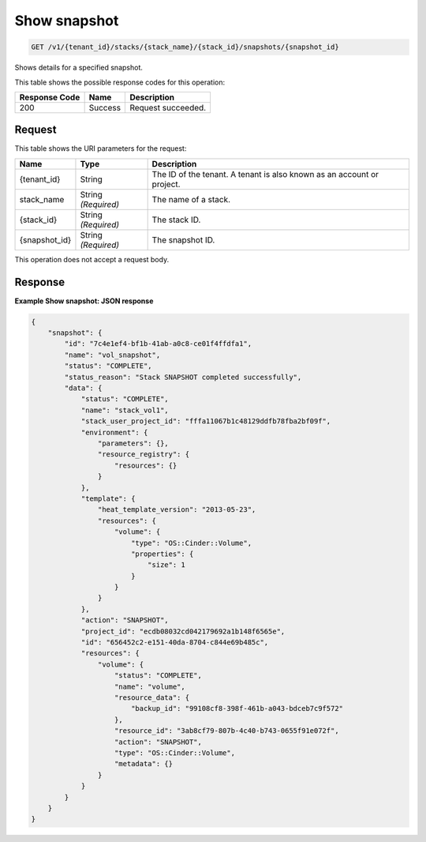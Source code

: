 
.. THIS OUTPUT IS GENERATED FROM THE WADL. DO NOT EDIT.

.. _get-show-snapshot-v1-tenant-id-stacks-stack-name-stack-id-snapshots-snapshot-id:

Show snapshot
^^^^^^^^^^^^^^^^^^^^^^^^^^^^^^^^^^^^^^^^^^^^^^^^^^^^^^^^^^^^^^^^^^^^^^^^^^^^^^^^

.. code::

    GET /v1/{tenant_id}/stacks/{stack_name}/{stack_id}/snapshots/{snapshot_id}

Shows details for a specified snapshot.



This table shows the possible response codes for this operation:


+--------------------------+-------------------------+-------------------------+
|Response Code             |Name                     |Description              |
+==========================+=========================+=========================+
|200                       |Success                  |Request succeeded.       |
+--------------------------+-------------------------+-------------------------+


Request
""""""""""""""""




This table shows the URI parameters for the request:

+--------------------------+-------------------------+-------------------------+
|Name                      |Type                     |Description              |
+==========================+=========================+=========================+
|{tenant_id}               |String                   |The ID of the tenant. A  |
|                          |                         |tenant is also known as  |
|                          |                         |an account or project.   |
+--------------------------+-------------------------+-------------------------+
|stack_name                |String *(Required)*      |The name of a stack.     |
+--------------------------+-------------------------+-------------------------+
|{stack_id}                |String *(Required)*      |The stack ID.            |
+--------------------------+-------------------------+-------------------------+
|{snapshot_id}             |String *(Required)*      |The snapshot ID.         |
+--------------------------+-------------------------+-------------------------+





This operation does not accept a request body.




Response
""""""""""""""""










**Example Show snapshot: JSON response**


.. code::

   {
       "snapshot": {
           "id": "7c4e1ef4-bf1b-41ab-a0c8-ce01f4ffdfa1",
           "name": "vol_snapshot",
           "status": "COMPLETE",
           "status_reason": "Stack SNAPSHOT completed successfully",
           "data": {
               "status": "COMPLETE",
               "name": "stack_vol1",
               "stack_user_project_id": "fffa11067b1c48129ddfb78fba2bf09f",
               "environment": {
                   "parameters": {},
                   "resource_registry": {
                       "resources": {}
                   }
               },
               "template": {
                   "heat_template_version": "2013-05-23",
                   "resources": {
                       "volume": {
                           "type": "OS::Cinder::Volume",
                           "properties": {
                               "size": 1
                           }
                       }
                   }
               },
               "action": "SNAPSHOT",
               "project_id": "ecdb08032cd042179692a1b148f6565e",
               "id": "656452c2-e151-40da-8704-c844e69b485c",
               "resources": {
                   "volume": {
                       "status": "COMPLETE",
                       "name": "volume",
                       "resource_data": {
                           "backup_id": "99108cf8-398f-461b-a043-bdceb7c9f572"
                       },
                       "resource_id": "3ab8cf79-807b-4c40-b743-0655f91e072f",
                       "action": "SNAPSHOT",
                       "type": "OS::Cinder::Volume",
                       "metadata": {}
                   }
               }
           }
       }
   }
   




